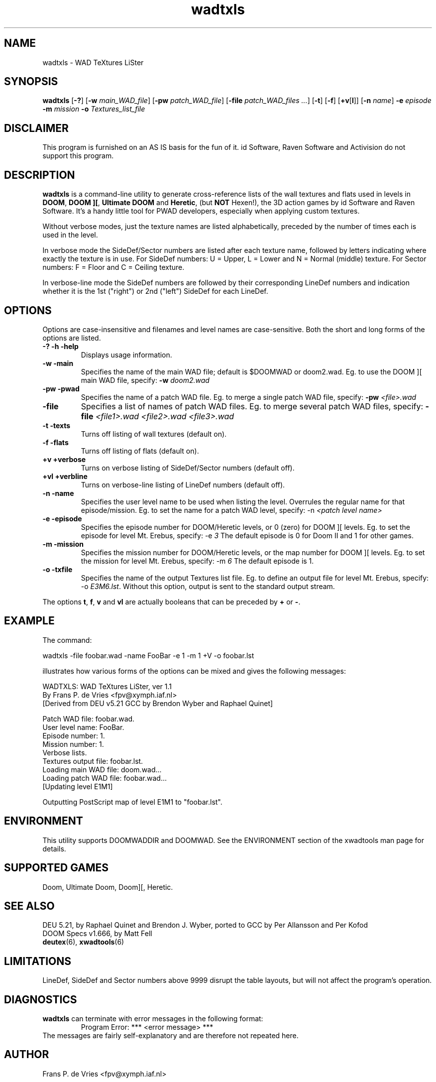 .TH wadtxls 6 "15 June 2001"

.SH NAME
wadtxls \- WAD TeXtures LiSter

.SH SYNOPSIS
.BR wadtxls " [" \-? ]
.RB [ "\-w \fImain_WAD_file\fR" ]
.RB [ "\-pw \fIpatch_WAD_file\fR" ]
.RB [ "\-file \fIpatch_WAD_files ...\fR" ]
.RB [ \-t "] [" \-f ]
.RB [ +v [ l "]]"
.RB [ "\-n \fIname\fR" ]
.BR \-e " \fIepisode\fR"
.BR \-m " \fImission\fR"
.BR \-o " \fITextures_list_file\fR"

.SH DISCLAIMER
This program is furnished on an AS IS basis for the fun of it.
id Software, Raven Software and Activision do not support this program.

.SH DESCRIPTION
.B wadtxls
is a command-line utility to generate cross-reference lists of the wall
textures and flats used in levels in
.BR DOOM ,
.BR "DOOM ][" ,
.B Ultimate DOOM
and
.BR Heretic ,
(but \fBNOT\fR Hexen!),
the 3D action games by id Software and Raven Software.  It's a handy little
tool for PWAD developers, especially when applying custom textures.
.LP
Without verbose modes, just the texture names are listed alphabetically,
preceded by the number of times each is used in the level.
.LP
In verbose mode the SideDef/Sector numbers are listed after each texture
name, followed by letters indicating where exactly the texture is in use.
For SideDef numbers: U = Upper, L = Lower and N = Normal (middle) texture.
For Sector numbers: F = Floor and C = Ceiling texture.
.LP
In verbose-line mode the SideDef numbers are followed by their corresponding
LineDef numbers and indication whether it is the 1st ("right") or 2nd ("left")
SideDef for each LineDef.

.SH OPTIONS
Options are case-insensitive and filenames and level names are case-sensitive.
Both the short and long forms of the options are listed.
.TP
.B -? -h -help
Displays usage information.
.TP
.B -w -main
Specifies the name of the main WAD file; default is $DOOMWAD or doom2.wad.
Eg. to use the DOOM ][ main WAD file, specify:
.B -w
.I doom2.wad
.TP
.B -pw -pwad
Specifies the name of a patch WAD file.
Eg. to merge a single patch WAD file, specify:
.B -pw
.I <file>.wad
.TP
.B -file
Specifies a list of names of patch WAD files.
Eg. to merge several patch WAD files, specify:
.B -file
.I <file1>.wad <file2>.wad <file3>.wad
.TP
.B -t -texts
Turns off listing of wall textures (default on).
.TP
.B -f -flats
Turns off listing of flats (default on).
.TP
.B +v +verbose
Turns on verbose listing of SideDef/Sector numbers (default off).
.TP
.B +vl +verbline
Turns on verbose-line listing of LineDef numbers (default off).
.TP
.B -n -name
Specifies the user level name to be used when listing the level.
Overrules the regular name for that episode/mission. Eg. to set the name
for a patch WAD level, specify: -n
.I <patch level name>
.TP
.B -e -episode
Specifies the episode number for DOOM/Heretic levels, or 0 (zero) for
DOOM ][ levels. Eg. to set the episode for level Mt. Erebus, specify: -e
.I 3
The default episode is 0 for Doom II and 1 for other games.
.TP
.B -m -mission
Specifies the mission number for DOOM/Heretic levels, or the map number for
DOOM ][ levels. Eg. to set the mission for level Mt. Erebus, specify: -m
.I 6
The default episode is 1.
.TP
.B -o -txfile
Specifies the name of the output Textures list file. Eg. to define an output
file for level Mt. Erebus, specify: -o
\fIE3M6.lst\fR.
Without this option, output is sent to the standard output stream.
.LP
The options
.BR t ,
.BR f ,
.B v
and
.B vl
are actually booleans that can be preceded by
.B +
or
.BR - .

.SH EXAMPLE
The command:
.nf

  wadtxls -file foobar.wad -name FooBar -e 1 -m 1 +V -o foobar.lst

.fi
illustrates how various forms of the options can be mixed and
gives the following messages:
.nf

  WADTXLS: WAD TeXtures LiSter, ver 1.1
   By Frans P. de Vries <fpv@xymph.iaf.nl>
  [Derived from DEU v5.21 GCC by Brendon Wyber and Raphael Quinet]

  Patch WAD file: foobar.wad.
  User level name: FooBar.
  Episode number: 1.
  Mission number: 1.
  Verbose lists.
  Textures output file: foobar.lst.
  Loading main WAD file: doom.wad...
  Loading patch WAD file: foobar.wad...
     [Updating level E1M1]

  Outputting PostScript map of level E1M1 to "foobar.lst".

.fi

.SH ENVIRONMENT
This utility supports DOOMWADDIR and DOOMWAD. See the ENVIRONMENT section of
the xwadtools man page for details.

.SH SUPPORTED GAMES
Doom, Ultimate Doom, Doom][, Heretic.

.SH "SEE ALSO"
DEU 5.21, by Raphael Quinet and Brendon J. Wyber, ported to GCC by
Per Allansson and Per Kofod
.br
DOOM Specs v1.666, by Matt Fell
.br
.BR deutex "(6), "
.BR xwadtools (6)

.SH LIMITATIONS
LineDef, SideDef and Sector numbers above 9999 disrupt the table layouts,
but will not affect the program's operation.

.SH DIAGNOSTICS
.B wadtxls
can terminate with error messages in the following format:
.RS
Program Error: *** <error message> ***
.RE
The messages are fairly self-explanatory and are therefore not repeated here.

.SH AUTHOR
Frans P. de Vries <fpv@xymph.iaf.nl>
.LP
Endian support modified by Udo Munk (munkudo@aol.com).
.LP
More big endian fixes by Oliver Kraus (olikraus@yahoo.com).
